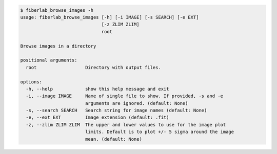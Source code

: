 .. code-block:: console

    $ fiberlab_browse_images -h
    usage: fiberlab_browse_images [-h] [-i IMAGE] [-s SEARCH] [-e EXT]
                                  [-z ZLIM ZLIM]
                                  root
    
    Browse images in a directory
    
    positional arguments:
      root                  Directory with output files.
    
    options:
      -h, --help            show this help message and exit
      -i, --image IMAGE     Name of single file to show. If provided, -s and -e
                            arguments are ignored. (default: None)
      -s, --search SEARCH   Search string for image names (default: None)
      -e, --ext EXT         Image extension (default: .fit)
      -z, --zlim ZLIM ZLIM  The upper and lower values to use for the image plot
                            limits. Default is to plot +/- 5 sigma around the image
                            mean. (default: None)
    